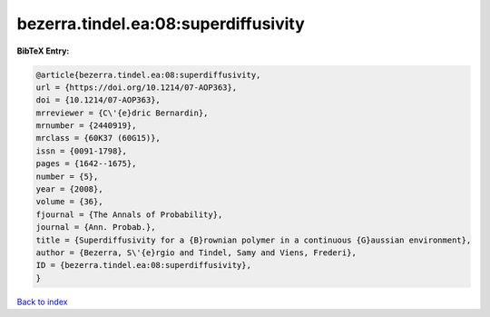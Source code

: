 bezerra.tindel.ea:08:superdiffusivity
=====================================

.. :cite:t:`bezerra.tindel.ea:08:superdiffusivity`

.. bibliography:: ../../All.bib

**BibTeX Entry:**

.. code-block:: bibtex

   @article{bezerra.tindel.ea:08:superdiffusivity,
   url = {https://doi.org/10.1214/07-AOP363},
   doi = {10.1214/07-AOP363},
   mrreviewer = {C\'{e}dric Bernardin},
   mrnumber = {2440919},
   mrclass = {60K37 (60G15)},
   issn = {0091-1798},
   pages = {1642--1675},
   number = {5},
   year = {2008},
   volume = {36},
   fjournal = {The Annals of Probability},
   journal = {Ann. Probab.},
   title = {Superdiffusivity for a {B}rownian polymer in a continuous {G}aussian environment},
   author = {Bezerra, S\'{e}rgio and Tindel, Samy and Viens, Frederi},
   ID = {bezerra.tindel.ea:08:superdiffusivity},
   }

`Back to index <../index>`_
